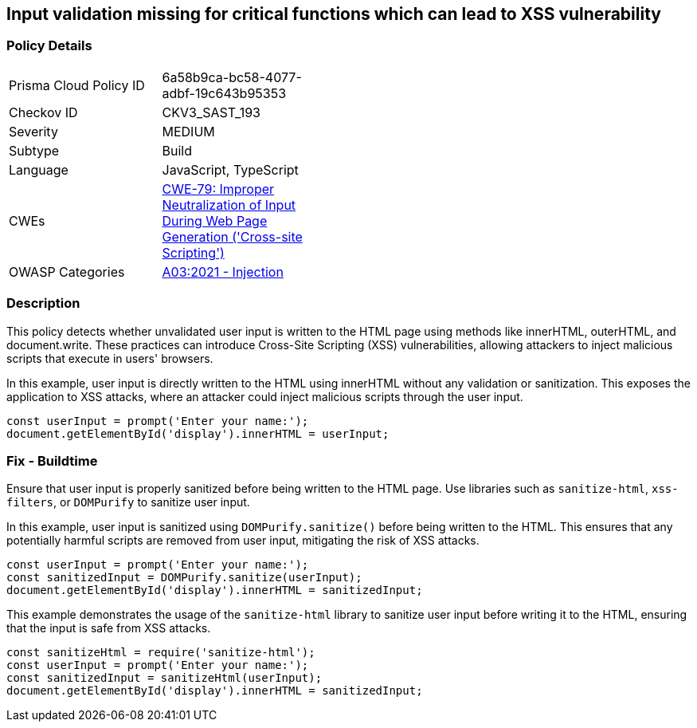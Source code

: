 == Input validation missing for critical functions which can lead to XSS vulnerability

=== Policy Details

[width=45%]
[cols="1,1"]
|=== 
|Prisma Cloud Policy ID 
| 6a58b9ca-bc58-4077-adbf-19c643b95353

|Checkov ID 
|CKV3_SAST_193

|Severity
|MEDIUM

|Subtype
|Build

|Language
|JavaScript, TypeScript

|CWEs
|https://cwe.mitre.org/data/definitions/79.html[CWE-79: Improper Neutralization of Input During Web Page Generation ('Cross-site Scripting')]

|OWASP Categories
|https://owasp.org/Top10/A03_2021-Injection/[A03:2021 - Injection]

|=== 

=== Description

This policy detects whether unvalidated user input is written to the HTML page using methods like innerHTML, outerHTML, and document.write. These practices can introduce Cross-Site Scripting (XSS) vulnerabilities, allowing attackers to inject malicious scripts that execute in users' browsers.

In this example, user input is directly written to the HTML using innerHTML without any validation or sanitization. This exposes the application to XSS attacks, where an attacker could inject malicious scripts through the user input.

[source,JavaScript]
----
const userInput = prompt('Enter your name:');
document.getElementById('display').innerHTML = userInput;
----


=== Fix - Buildtime

Ensure that user input is properly sanitized before being written to the HTML page. Use libraries such as `sanitize-html`, `xss-filters`, or `DOMPurify` to sanitize user input.

In this example, user input is sanitized using `DOMPurify.sanitize()` before being written to the HTML. This ensures that any potentially harmful scripts are removed from user input, mitigating the risk of XSS attacks.

[source,JavaScript]
----
const userInput = prompt('Enter your name:');
const sanitizedInput = DOMPurify.sanitize(userInput);
document.getElementById('display').innerHTML = sanitizedInput;
----

This example demonstrates the usage of the `sanitize-html` library to sanitize user input before writing it to the HTML, ensuring that the input is safe from XSS attacks.


[source,JavaScript]
----
const sanitizeHtml = require('sanitize-html');
const userInput = prompt('Enter your name:');
const sanitizedInput = sanitizeHtml(userInput);
document.getElementById('display').innerHTML = sanitizedInput;
----

